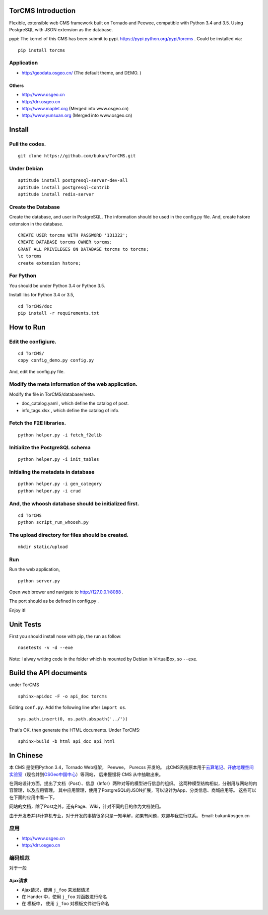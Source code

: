 TorCMS Introduction
==============================

Flexible, extensible web CMS framework built on Tornado and Peewee,
compatible with Python 3.4 and 3.5. Using PostgreSQL with JSON
extension as the database.

pypi: The kernel of this CMS has been submit to pypi.
https://pypi.python.org/pypi/torcms . Could be installed via:

::

    pip install torcms

Application
------------------

-  http://geodata.osgeo.cn/ (The default theme, and DEMO. )

Others
~~~~~~~~~~

-  http://www.osgeo.cn
-  http://drr.osgeo.cn
-  http://www.maplet.org (Merged into www.osgeo.cn)
-  http://www.yunsuan.org (Merged into www.osgeo.cn)


Install
================

Pull the codes.
----------------------

::

    git clone https://github.com/bukun/TorCMS.git

Under Debian
------------------

::

    aptitude install postgresql-server-dev-all
    aptitude install postgresql-contrib
    aptitude install redis-server

Create the Database
---------------------------

Create the database, and user in PostgreSQL.
The information should be used in the config.py file.
And, create hstore extension in the database.

::

    CREATE USER torcms WITH PASSWORD '131322';
    CREATE DATABASE torcms OWNER torcms;
    GRANT ALL PRIVILEGES ON DATABASE torcms to torcms;
    \c torcms
    create extension hstore;


For Python
----------

You should be under Python 3.4 or Python 3.5.

Install libs for Python 3.4 or 3.5,

::

    cd TorCMS/doc
    pip install -r requirements.txt    

How to Run
=========================


Edit the configiure.
--------------------

::

    cd TorCMS/
    copy config_demo.py config.py   

And, edit the config.py file.

Modify the meta information of the web application.
---------------------------------------------------

Modify the file in TorCMS/database/meta.

-  doc\_catalog.yaml , which define the catalog of post.
-  info\_tags.xlsx , which define the catalog of info.

Fetch the F2E libraries.
---------------------------------
::

    python helper.py -i fetch_f2elib

Initialize the PostgreSQL schema
--------------------------------

::

    python helper.py -i init_tables

Initialing the metadata in database
-----------------------------------

::

    python helper.py -i gen_category
    python helper.py -i crud

And, the whoosh database should be initialized first.
-----------------------------------------------------

::

    cd TorCMS
    python script_run_whoosh.py

The upload directory for files should be created.
-------------------------------------------------

::

    mkdir static/upload

Run
---------

Run the web application,

::

    python server.py

Open web brower and navigate to http://127.0.0.1:8088 .

The port should as be defined in config.py .

Enjoy it!

Unit Tests
=========================================

First you should install nose with pip, the run as follow:

::

    nosetests -v -d --exe

Note: I alway writing code in the folder which is mounted by Debian in VirtualBox, so ``--exe``.

Build the API documents
========================================

under TorCMS

::

    sphinx-apidoc -F -o api_doc torcms

Editing  ``conf.py``. Add the following line after ``import os``.

::

    sys.path.insert(0, os.path.abspath('../'))

That's OK. then generate the HTML documents. Under TorCMS:

::

    sphinx-build -b html api_doc api_html


In Chinese
=========================

本 CMS 是使用Python 3.4，Tornado Web框架， Peewee， Purecss 开发的。
此CMS系统原本用于\ `云算笔记 <http://www.yunsuan.org>`__\ 、\ `开放地理空间实验室 <http://lab.osgeo.cn>`__\ （现合并到\ `OSGeo中国中心 <http://www.osgeo.cn>`__\ ）等网站，
后来慢慢将 CMS 从中抽取出来。

在网站设计方面，提出了文档（Post）、信息（Infor）两种对等的模型进行信息的组织。 这两种模型结构相似，分别用与网站的内容管理，以及应用管理。 其中应用管理，使用了PostgreSQL的JSON扩展，可以设计为App、分类信息、商城应用等。 这些可以在下面的应用中看一下。

网站的文档，除了Post之外，还有Page、Wiki，针对不同的目的作为文档使用。

由于开发者并非计算机专业，对于开发的事情很多只是一知半解，如果有问题，欢迎与我进行联系。
Email: bukun#osgeo.cn

应用
------------------------

-  http://www.osgeo.cn
-  http://drr.osgeo.cn

编码规范
-----------------------------------------

对于一般

Ajax请求
~~~~~~~~~~~~~~~~~~~~~~~~~~~~~~~~~~~~~~

* Ajax请求，使用 ``j_foo`` 来发起请求
* 在 Hander 中，使用 ``j_foo`` 对函数进行命名
* 在 模板中， 使用 ``j_foo`` 对模板文件进行命名